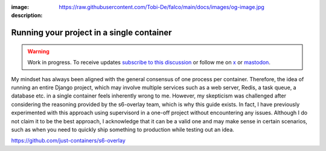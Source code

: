 :image: https://raw.githubusercontent.com/Tobi-De/falco/main/docs/images/og-image.jpg
:description:

Running your project in a single container
==========================================

.. warning::

    Work in progress. To receive updates `subscribe to this discussion <https://github.com/Tobi-De/falco/discussions/39>`_ or
    follow me on `x <https://twitter.com/tobidegnon>`_ or `mastodon <https://fosstodon.org/@tobide>`_.

My mindset has always been aligned with the general consensus of one process per container. Therefore, the idea of running an entire Django project,
which may involve multiple services such as a web server, Redis, a task queue, a database etc. in a single container feels inherently
wrong to me. However, my skepticism was challenged after considering the reasoning provided by the s6-overlay team, which is why this guide exists. In
fact, I have previously experimented with this approach using supervisord in a one-off project without encountering any issues. Although I
do not claim it to be the best approach, I acknowledge that it can be a valid one and may make sense in certain scenarios, such as when you
need to quickly ship something to production while testing out an idea.

https://github.com/just-containers/s6-overlay
